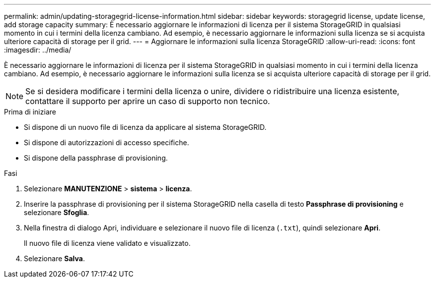 ---
permalink: admin/updating-storagegrid-license-information.html 
sidebar: sidebar 
keywords: storagegrid license, update license, add storage capacity 
summary: È necessario aggiornare le informazioni di licenza per il sistema StorageGRID in qualsiasi momento in cui i termini della licenza cambiano. Ad esempio, è necessario aggiornare le informazioni sulla licenza se si acquista ulteriore capacità di storage per il grid. 
---
= Aggiornare le informazioni sulla licenza StorageGRID
:allow-uri-read: 
:icons: font
:imagesdir: ../media/


[role="lead"]
È necessario aggiornare le informazioni di licenza per il sistema StorageGRID in qualsiasi momento in cui i termini della licenza cambiano. Ad esempio, è necessario aggiornare le informazioni sulla licenza se si acquista ulteriore capacità di storage per il grid.


NOTE: Se si desidera modificare i termini della licenza o unire, dividere o ridistribuire una licenza esistente, contattare il supporto per aprire un caso di supporto non tecnico.

.Prima di iniziare
* Si dispone di un nuovo file di licenza da applicare al sistema StorageGRID.
* Si dispone di autorizzazioni di accesso specifiche.
* Si dispone della passphrase di provisioning.


.Fasi
. Selezionare *MANUTENZIONE* > *sistema* > *licenza*.
. Inserire la passphrase di provisioning per il sistema StorageGRID nella casella di testo *Passphrase di provisioning* e selezionare *Sfoglia*.
. Nella finestra di dialogo Apri, individuare e selezionare il nuovo file di licenza (`.txt`), quindi selezionare *Apri*.
+
Il nuovo file di licenza viene validato e visualizzato.

. Selezionare *Salva*.

